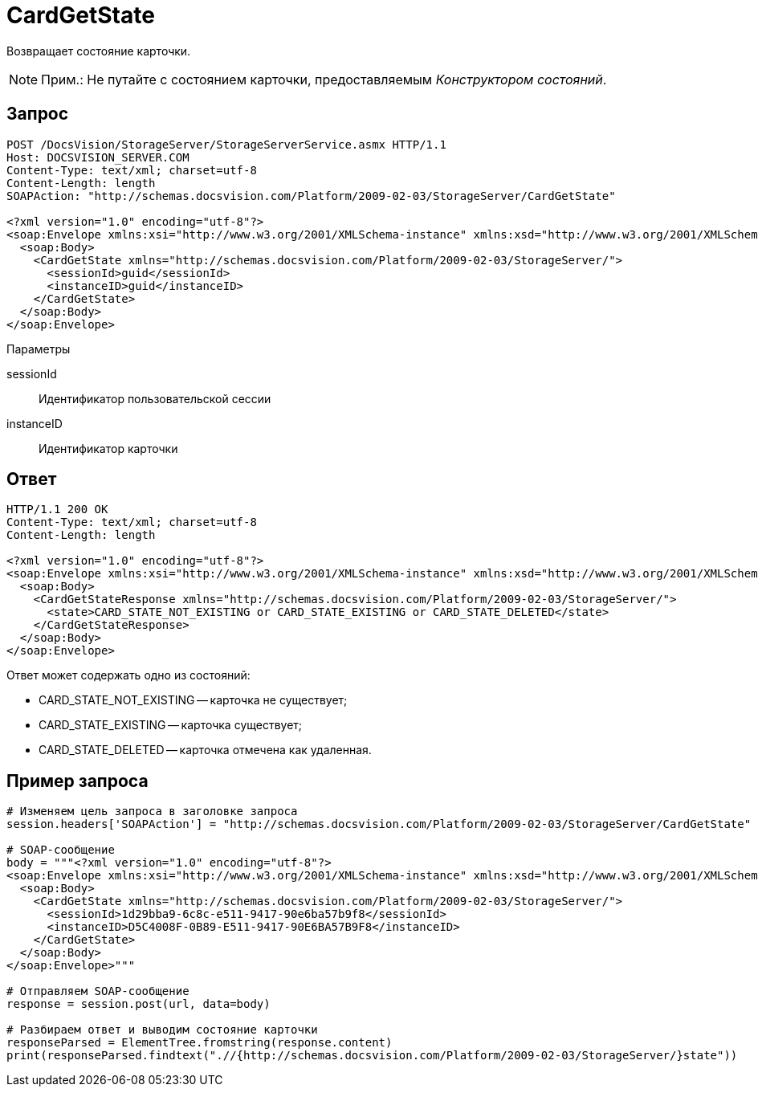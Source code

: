 = CardGetState

Возвращает состояние карточки.

[NOTE]
====
[.note__title]#Прим.:# Не путайте с состоянием карточки, предоставляемым _Конструктором состояний_.
====

== Запрос

[source,pre,codeblock]
----
POST /DocsVision/StorageServer/StorageServerService.asmx HTTP/1.1
Host: DOCSVISION_SERVER.COM
Content-Type: text/xml; charset=utf-8
Content-Length: length
SOAPAction: "http://schemas.docsvision.com/Platform/2009-02-03/StorageServer/CardGetState"

<?xml version="1.0" encoding="utf-8"?>
<soap:Envelope xmlns:xsi="http://www.w3.org/2001/XMLSchema-instance" xmlns:xsd="http://www.w3.org/2001/XMLSchema" xmlns:soap="http://schemas.xmlsoap.org/soap/envelope/">
  <soap:Body>
    <CardGetState xmlns="http://schemas.docsvision.com/Platform/2009-02-03/StorageServer/">
      <sessionId>guid</sessionId>
      <instanceID>guid</instanceID>
    </CardGetState>
  </soap:Body>
</soap:Envelope>
----

Параметры

sessionId::
Идентификатор пользовательской сессии
instanceID::
Идентификатор карточки

== Ответ

[source,pre,codeblock]
----
HTTP/1.1 200 OK
Content-Type: text/xml; charset=utf-8
Content-Length: length

<?xml version="1.0" encoding="utf-8"?>
<soap:Envelope xmlns:xsi="http://www.w3.org/2001/XMLSchema-instance" xmlns:xsd="http://www.w3.org/2001/XMLSchema" xmlns:soap="http://schemas.xmlsoap.org/soap/envelope/">
  <soap:Body>
    <CardGetStateResponse xmlns="http://schemas.docsvision.com/Platform/2009-02-03/StorageServer/">
      <state>CARD_STATE_NOT_EXISTING or CARD_STATE_EXISTING or CARD_STATE_DELETED</state>
    </CardGetStateResponse>
  </soap:Body>
</soap:Envelope>
----

Ответ может содержать одно из состояний:

* CARD_STATE_NOT_EXISTING -- карточка не существует;
* CARD_STATE_EXISTING -- карточка существует;
* CARD_STATE_DELETED -- карточка отмечена как удаленная.

== Пример запроса

[source,pre,codeblock,language-python]
----
# Изменяем цель запроса в заголовке запроса
session.headers['SOAPAction'] = "http://schemas.docsvision.com/Platform/2009-02-03/StorageServer/CardGetState"

# SOAP-сообщение
body = """<?xml version="1.0" encoding="utf-8"?>
<soap:Envelope xmlns:xsi="http://www.w3.org/2001/XMLSchema-instance" xmlns:xsd="http://www.w3.org/2001/XMLSchema" xmlns:soap="http://schemas.xmlsoap.org/soap/envelope/">
  <soap:Body>
    <CardGetState xmlns="http://schemas.docsvision.com/Platform/2009-02-03/StorageServer/">
      <sessionId>1d29bba9-6c8c-e511-9417-90e6ba57b9f8</sessionId>
      <instanceID>D5C4008F-0B89-E511-9417-90E6BA57B9F8</instanceID>
    </CardGetState>
  </soap:Body>
</soap:Envelope>"""

# Отправляем SOAP-сообщение
response = session.post(url, data=body)

# Разбираем ответ и выводим состояние карточки
responseParsed = ElementTree.fromstring(response.content)
print(responseParsed.findtext(".//{http://schemas.docsvision.com/Platform/2009-02-03/StorageServer/}state"))
----
